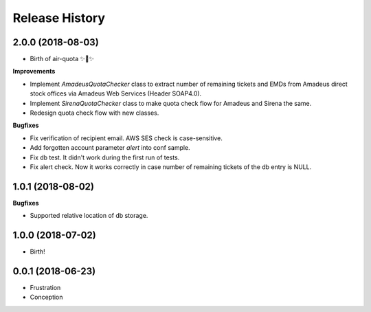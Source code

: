 .. :changelog:

Release History
===============

2.0.0 (2018-08-03)
++++++++++++++++++

- Birth of air-quota ✨🍰✨

**Improvements**

- Implement `AmadeusQuotaChecker` class to extract number of remaining tickets and EMDs
  from Amadeus direct stock offices via Amadeus Web Services (Header SOAP4.0).
- Implement `SirenaQuotaChecker` class to make quota check flow for Amadeus and Sirena the same.
- Redesign quota check flow with new classes.

**Bugfixes**

- Fix verification of recipient email. AWS SES check is case-sensitive.
- Add forgotten account parameter `alert` into conf sample.
- Fix db test. It didn't work during the first run of tests.
- Fix alert check. Now it works correctly in case number of remaining tickets of the db entry is NULL.


1.0.1 (2018-08-02)
++++++++++++++++++

**Bugfixes**

- Supported relative location of db storage.


1.0.0 (2018-07-02)
++++++++++++++++++

* Birth!


0.0.1 (2018-06-23)
++++++++++++++++++

* Frustration
* Conception
